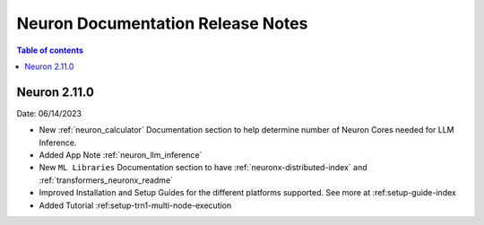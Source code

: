 .. _neuron-documentation-rn:

Neuron Documentation Release Notes
==================================

.. contents:: Table of contents
   :local:
   :depth: 1


Neuron 2.11.0
-------------

Date: 06/14/2023

- New :ref:`neuron_calculator` Documentation section to help determine number of Neuron Cores needed for LLM Inference.
- Added App Note :ref:`neuron_llm_inference`
- New ``ML Libraries`` Documentation section to have :ref:`neuronx-distributed-index` and :ref:`transformers_neuronx_readme`
- Improved Installation and Setup Guides for the different platforms supported. See more at :ref:setup-guide-index
- Added Tutorial :ref:setup-trn1-multi-node-execution
